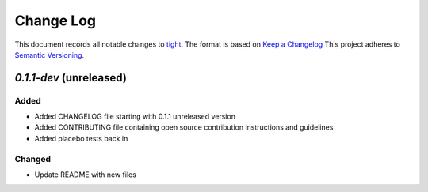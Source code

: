 ==========
Change Log
==========

This document records all notable changes to `tight <https://github.com/lululemon/tight>`_.
The format is based on `Keep a Changelog <https://keepachangelog.com/en/1.0.0/>`_
This project adheres to `Semantic Versioning <http://semver.org/>`_.


`0.1.1-dev` (unreleased)
-------------------------

Added
~~~~~
* Added CHANGELOG file starting with 0.1.1 unreleased version
* Added CONTRIBUTING file containing open source contribution instructions and guidelines
* Added placebo tests back in

Changed
~~~~~~~
* Update README with new files